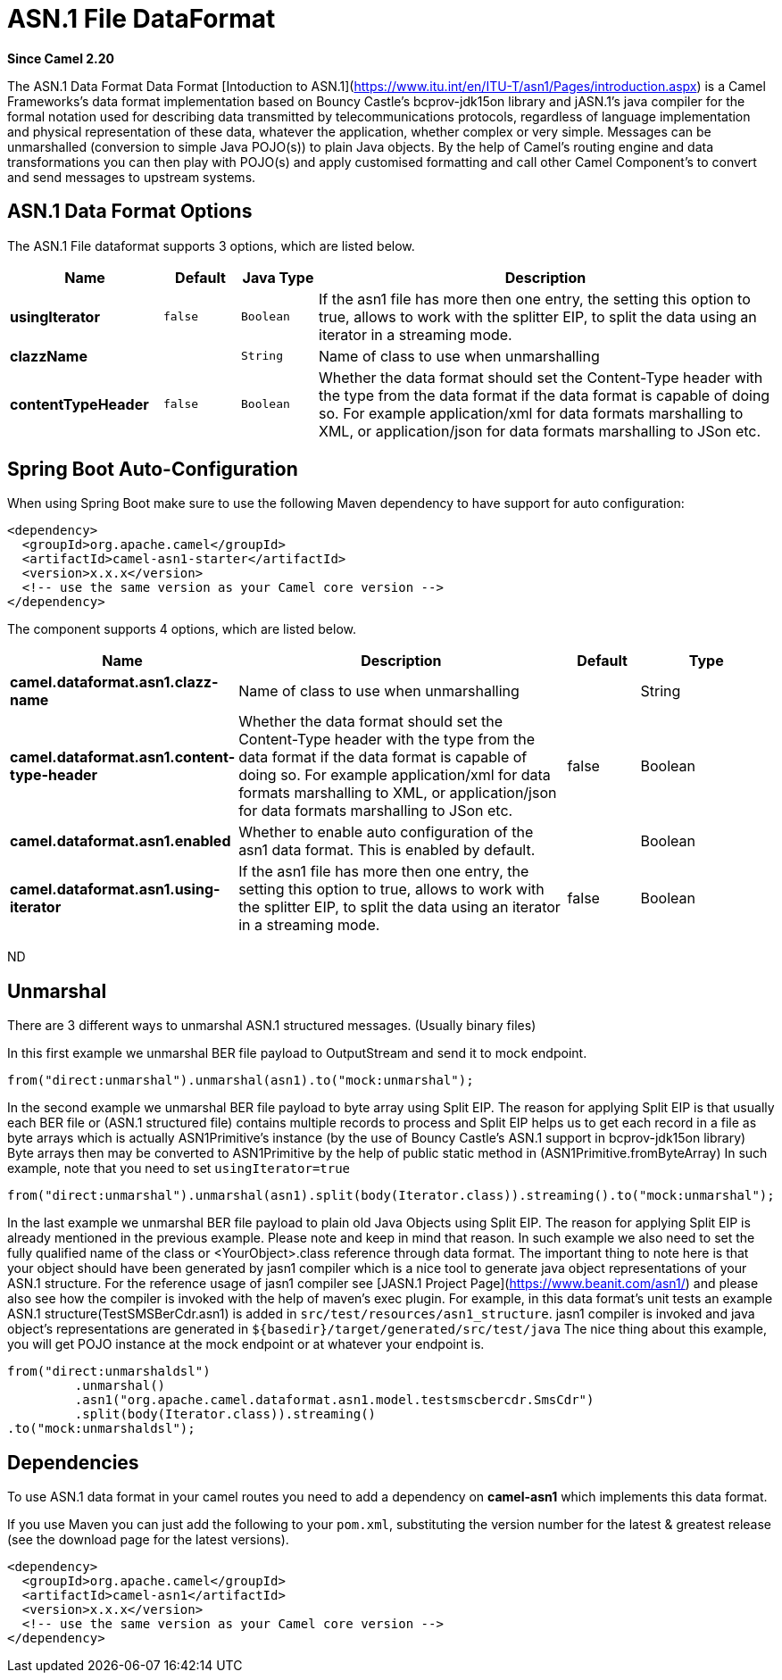 [[asn1-dataformat]]
= ASN.1 File DataFormat

*Since Camel 2.20*

The ASN.1 Data Format Data Format [Intoduction to ASN.1](https://www.itu.int/en/ITU-T/asn1/Pages/introduction.aspx) is a Camel Frameworks's data format implementation based on Bouncy Castle's bcprov-jdk15on library and jASN.1's java compiler for the formal notation used for describing data transmitted by telecommunications protocols, regardless of language implementation and physical representation of these data, whatever the application, whether complex or very simple. Messages can be unmarshalled (conversion to simple Java POJO(s)) to plain Java objects. By the help of Camel's routing engine and data transformations you can then play with POJO(s) and apply customised formatting and call other Camel Component's to convert and send messages to upstream systems.

== ASN.1 Data Format Options

// dataformat options: START
The ASN.1 File dataformat supports 3 options, which are listed below.



[width="100%",cols="2s,1m,1m,6",options="header"]
|===
| Name | Default | Java Type | Description
| usingIterator | false | Boolean | If the asn1 file has more then one entry, the setting this option to true, allows to work with the splitter EIP, to split the data using an iterator in a streaming mode.
| clazzName |  | String | Name of class to use when unmarshalling
| contentTypeHeader | false | Boolean | Whether the data format should set the Content-Type header with the type from the data format if the data format is capable of doing so. For example application/xml for data formats marshalling to XML, or application/json for data formats marshalling to JSon etc.
|===
// dataformat options: END
// spring-boot-auto-configure options: START
== Spring Boot Auto-Configuration

When using Spring Boot make sure to use the following Maven dependency to have support for auto configuration:

[source,xml]
----
<dependency>
  <groupId>org.apache.camel</groupId>
  <artifactId>camel-asn1-starter</artifactId>
  <version>x.x.x</version>
  <!-- use the same version as your Camel core version -->
</dependency>
----


The component supports 4 options, which are listed below.



[width="100%",cols="2,5,^1,2",options="header"]
|===
| Name | Description | Default | Type
| *camel.dataformat.asn1.clazz-name* | Name of class to use when unmarshalling |  | String
| *camel.dataformat.asn1.content-type-header* | Whether the data format should set the Content-Type header with the type from the data format if the data format is capable of doing so. For example application/xml for data formats marshalling to XML, or application/json for data formats marshalling to JSon etc. | false | Boolean
| *camel.dataformat.asn1.enabled* | Whether to enable auto configuration of the asn1 data format. This is enabled by default. |  | Boolean
| *camel.dataformat.asn1.using-iterator* | If the asn1 file has more then one entry, the setting this option to true, allows to work with the splitter EIP, to split the data using an iterator in a streaming mode. | false | Boolean
|===
// spring-boot-auto-configure options: END
ND

== Unmarshal

There are 3 different ways to unmarshal ASN.1 structured messages. (Usually binary files)

In this first example we unmarshal BER file payload to OutputStream and send it to mock endpoint.

[source,java]
-----------------------------------------------------------------------
from("direct:unmarshal").unmarshal(asn1).to("mock:unmarshal");
-----------------------------------------------------------------------

In the second example we unmarshal BER file payload to byte array using Split EIP. The reason for applying Split EIP is that usually each BER file or (ASN.1 structured file) contains multiple records to process and Split EIP helps us to get each record in a file as byte arrays which is actually ASN1Primitive's instance (by the use of Bouncy Castle's ASN.1 support in bcprov-jdk15on library)
Byte arrays then may be converted to ASN1Primitive by the help of public static method in (ASN1Primitive.fromByteArray)
In such example, note that you need to set `usingIterator=true`

[source,java]
-----------------------------------------------------------------------
from("direct:unmarshal").unmarshal(asn1).split(body(Iterator.class)).streaming().to("mock:unmarshal");
-----------------------------------------------------------------------

In the last example we unmarshal BER file payload to plain old Java Objects using Split EIP. The reason for applying Split EIP is already mentioned in the previous example. Please note and keep in mind that reason. In such example we also need to set the fully qualified name of the class or <YourObject>.class reference through data format.
The important thing to note here is that your object should have been generated by jasn1 compiler which is a nice tool to generate java object representations of your ASN.1 structure. For the reference usage of jasn1 compiler see [JASN.1 Project Page](https://www.beanit.com/asn1/) and please also see how the compiler is invoked with the help of maven's exec plugin.
For example, in this data format's unit tests an example ASN.1 structure(TestSMSBerCdr.asn1) is added in `src/test/resources/asn1_structure`. jasn1 compiler is invoked and java object's representations are generated in `$\{basedir\}/target/generated/src/test/java`
The nice thing about this example, you will get POJO instance at the mock endpoint or at whatever your endpoint is.    

[source,java]
-----------------------------------------------------------------------
from("direct:unmarshaldsl")
         .unmarshal()
         .asn1("org.apache.camel.dataformat.asn1.model.testsmscbercdr.SmsCdr")
         .split(body(Iterator.class)).streaming()
.to("mock:unmarshaldsl");
-----------------------------------------------------------------------

== Dependencies

To use ASN.1 data format in your camel routes you need to add a dependency on
*camel-asn1* which implements this data format.

If you use Maven you can just add the following to your `pom.xml`,
substituting the version number for the latest & greatest release (see
the download page for the latest versions).

[source,xml]
----------------------------------------------------------
<dependency>
  <groupId>org.apache.camel</groupId>
  <artifactId>camel-asn1</artifactId>
  <version>x.x.x</version>
  <!-- use the same version as your Camel core version -->
</dependency>
----------------------------------------------------------
